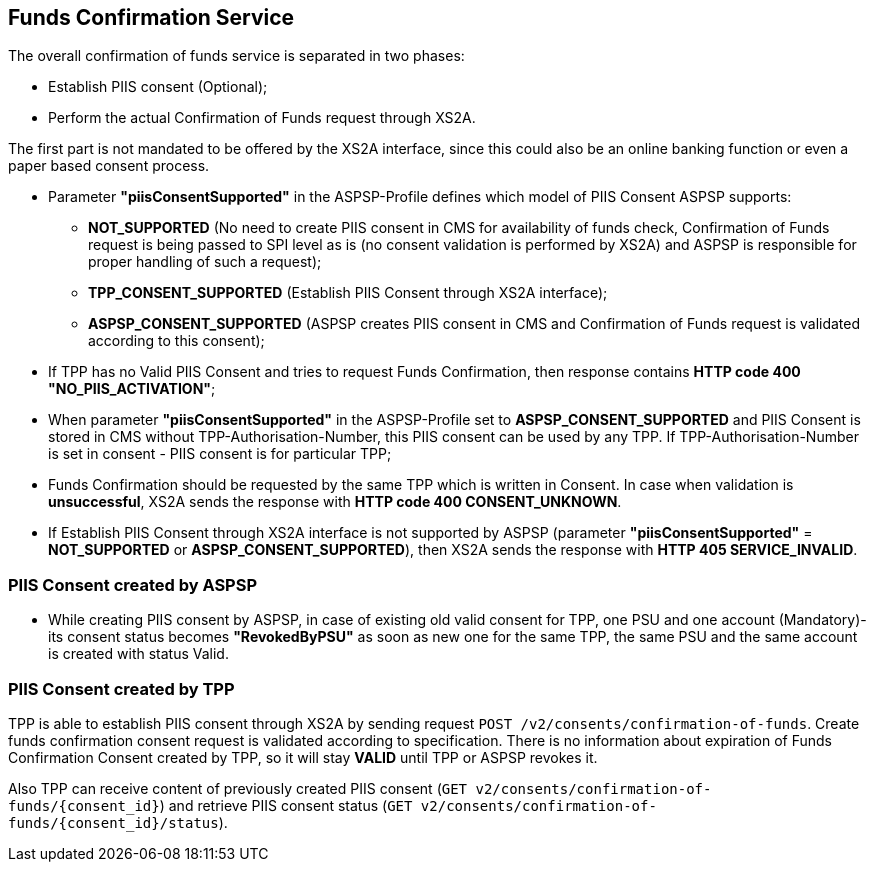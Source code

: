 // toc-title definition MUST follow document title without blank line!
== Funds Confirmation Service
:toc-title:
:imagesdir: ../usecases/diagrams
:toc: left

toc::[]

The overall confirmation of funds service is separated in two phases:

* Establish PIIS consent (Optional);

* Perform the actual Confirmation of Funds request through XS2A.

The first part is not mandated to be offered by the XS2A interface, since this could also be an online banking function or even a paper based consent process.

* Parameter *"piisConsentSupported"* in the ASPSP-Profile defines which model of PIIS Consent ASPSP supports:

** *NOT_SUPPORTED* (No need to create PIIS consent in CMS for availability of funds check,
Confirmation of Funds request is being passed to SPI level as is (no consent validation is performed by XS2A) and ASPSP is responsible for proper handling of such a request);

** *TPP_CONSENT_SUPPORTED* (Establish PIIS Consent through XS2A interface);

** *ASPSP_CONSENT_SUPPORTED* (ASPSP creates PIIS consent in CMS and Confirmation of Funds request is validated according to this consent);

* If TPP has no Valid PIIS Consent and tries to request Funds Confirmation, then response contains *HTTP code  400 "NO_PIIS_ACTIVATION"*;
* When parameter *"piisConsentSupported"* in the ASPSP-Profile set to *ASPSP_CONSENT_SUPPORTED* and PIIS Consent is stored in CMS without TPP-Authorisation-Number,
this PIIS consent can be used by any TPP. If TPP-Authorisation-Number is set in consent - PIIS consent is for particular TPP;
* Funds Confirmation should be requested by the same TPP which is written in Consent. In case when validation is *unsuccessful*, XS2A sends the response with *HTTP code 400 CONSENT_UNKNOWN*.
* If Establish PIIS Consent through XS2A interface is not supported by ASPSP (parameter *"piisConsentSupported"* = *NOT_SUPPORTED* or *ASPSP_CONSENT_SUPPORTED*), then XS2A sends the response with *HTTP 405 SERVICE_INVALID*.

=== PIIS Consent created by ASPSP
* While creating PIIS consent by ASPSP, in case of existing old valid consent for TPP, one PSU and one account (Mandatory)-its consent status becomes *"RevokedByPSU"* as soon as new one for the same TPP, the same PSU and the same account is created with status Valid.

=== PIIS Consent created by TPP
TPP is able to establish PIIS consent through XS2A by sending request `POST /v2/consents/confirmation-of-funds`. Create funds confirmation consent request is validated according to specification.
There is no information about expiration of Funds Confirmation Consent created by TPP, so it will stay *VALID* until TPP or ASPSP revokes it.

Also TPP can receive content of previously created PIIS consent (`GET v2/consents/confirmation-of-funds/{consent_id}`)
and retrieve PIIS consent status (`GET v2/consents/confirmation-of-funds/{consent_id}/status`).
